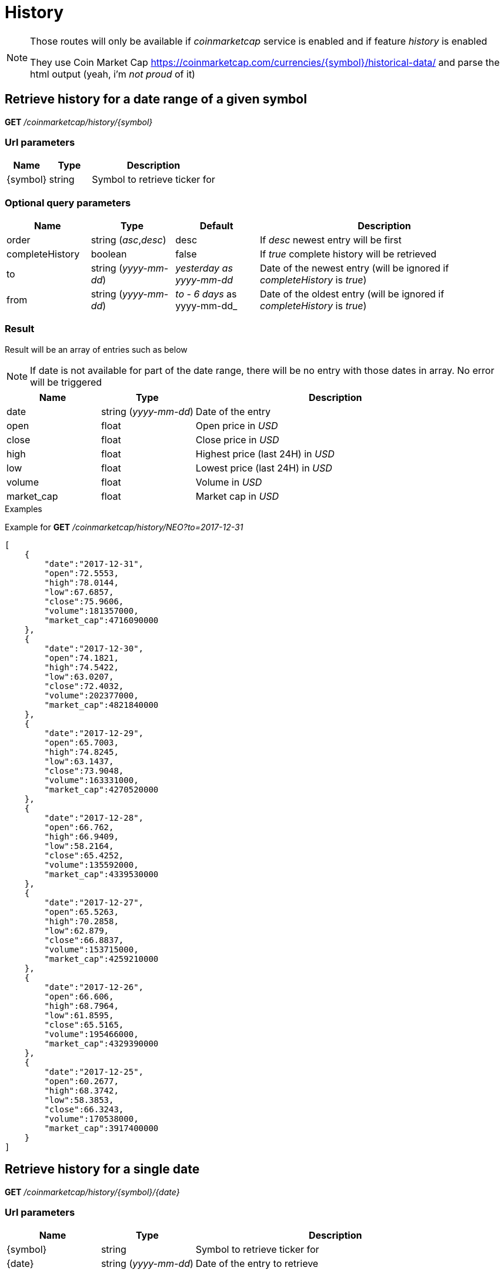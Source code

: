 = History

[NOTE]
====
Those routes will only be available if _coinmarketcap_ service is enabled and if feature _history_ is enabled

They use Coin Market Cap https://coinmarketcap.com/currencies/{symbol}/historical-data/ and parse the html output (yeah, i'm _not proud_ of it)

====

== Retrieve history for a date range of a given symbol

*GET* _/coinmarketcap/history/{symbol}_

=== Url parameters

[cols="1,1a,3a", options="header"]
|===

|Name
|Type
|Description

|{symbol}
|string
|Symbol to retrieve ticker for

|===

=== Optional query parameters

[cols="1,1a,1a,3a", options="header"]
|===

|Name
|Type
|Default
|Description

|order
|string (_asc_,_desc_)
|desc
|If _desc_ newest entry will be first

|completeHistory
|boolean
|false
|If _true_ complete history will be retrieved

|to
|string (_yyyy-mm-dd_)
|_yesterday as yyyy-mm-dd_
|Date of the newest entry (will be ignored if _completeHistory_ is _true_)

|from
|string (_yyyy-mm-dd_)
|_to - 6 days_ as yyyy-mm-dd_
|Date of the oldest entry (will be ignored if _completeHistory_ is _true_)

|===

=== Result

Result will be an array of entries such as below

[NOTE]
====
If date is not available for part of the date range, there will be no entry with those dates in array. No error will be triggered
====

[cols="1a,1a,3a", options="header"]
|===
|Name
|Type
|Description

|date
|string (_yyyy-mm-dd_)
|Date of the entry

|open
|float
|Open price in _USD_

|close
|float
|Close price in _USD_

|high
|float
|Highest price (last 24H) in _USD_

|low
|float
|Lowest price (last 24H) in _USD_

|volume
|float
|Volume in _USD_

|market_cap
|float
|Market cap in _USD_

|===

.Examples

Example for *GET* _/coinmarketcap/history/NEO?to=2017-12-31_

[source,json]
----
[
    {
        "date":"2017-12-31",
        "open":72.5553,
        "high":78.0144,
        "low":67.6857,
        "close":75.9606,
        "volume":181357000,
        "market_cap":4716090000
    },
    {
        "date":"2017-12-30",
        "open":74.1821,
        "high":74.5422,
        "low":63.0207,
        "close":72.4032,
        "volume":202377000,
        "market_cap":4821840000
    },
    {
        "date":"2017-12-29",
        "open":65.7003,
        "high":74.8245,
        "low":63.1437,
        "close":73.9048,
        "volume":163331000,
        "market_cap":4270520000
    },
    {
        "date":"2017-12-28",
        "open":66.762,
        "high":66.9409,
        "low":58.2164,
        "close":65.4252,
        "volume":135592000,
        "market_cap":4339530000
    },
    {
        "date":"2017-12-27",
        "open":65.5263,
        "high":70.2858,
        "low":62.879,
        "close":66.8837,
        "volume":153715000,
        "market_cap":4259210000
    },
    {
        "date":"2017-12-26",
        "open":66.606,
        "high":68.7964,
        "low":61.8595,
        "close":65.5165,
        "volume":195466000,
        "market_cap":4329390000
    },
    {
        "date":"2017-12-25",
        "open":60.2677,
        "high":68.3742,
        "low":58.3853,
        "close":66.3243,
        "volume":170538000,
        "market_cap":3917400000
    }
]
----

== Retrieve history for a single date

*GET* _/coinmarketcap/history/{symbol}/{date}_

=== Url parameters

[cols="1,1a,3a", options="header"]
|===

|Name
|Type
|Description

|{symbol}
|string
|Symbol to retrieve ticker for

|{date}
|string (_yyyy-mm-dd_)
|Date of the entry to retrieve

|===

=== Result

Result will be a single entry such as below

[cols="1a,1a,3a", options="header"]
|===
|Name
|Type
|Description

|date
|string (_yyyy-mm-dd_)
|Date of the entry

|open
|float
|Open price in _USD_

|close
|float
|Close price in _USD_

|high
|float
|Highest price (last 24H) in _USD_

|low
|float
|Lowest price (last 24H) in _USD_

|volume
|float
|Volume in _USD_

|market_cap
|float
|Market cap in _USD_

|===

.Examples

Example for *GET* _/coinmarketcap/history/NEO/2017-12-31_

[source,json]
----
{
    "date":"2017-12-31",
    "open":72.5553,
    "high":78.0144,
    "low":67.6857,
    "close":75.9606,
    "volume":181357000,
    "market_cap":4716090000
}
----

=== Result in case data does not exist

A _GatewayError.InvalidRequest.ObjectNotFound_ error will be returned

.Examples

Example for *GET* _/coinmarketcap/history/NEO/2000-01-01_

[source,json]
----
{
    "origin":"gateway",
    "error":"No data for this date",
    "route":{
        "method":"GET",
        "path":"/coinmarketcap/history/NEO/2000-01-01"
    },
    "extError":{
        "errorType":"GatewayError.InvalidRequest.ObjectNotFound",
        "message":"No data for this date",
        "data":{
            "date":"2000-01-01"
        }
    }
}
----

